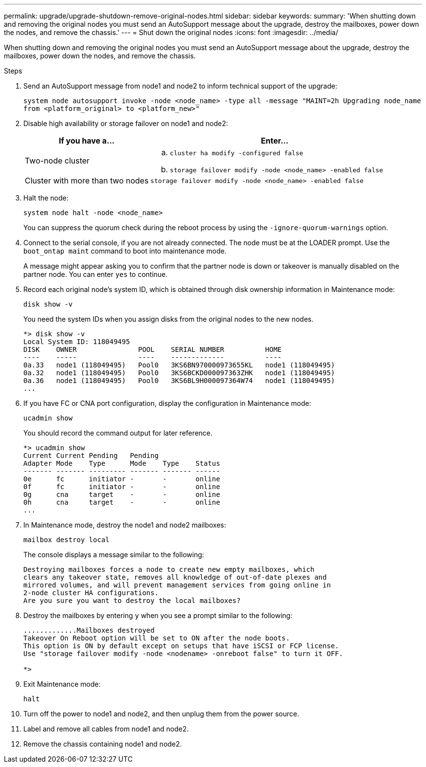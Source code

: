 ---
permalink: upgrade/upgrade-shutdown-remove-original-nodes.html
sidebar: sidebar
keywords:
summary: 'When shutting down and removing the original nodes you must send an AutoSupport message about the upgrade, destroy the mailboxes, power down the nodes, and remove the chassis.'
---
= Shut down the original nodes
:icons: font
:imagesdir: ../media/

[.lead]
When shutting down and removing the original nodes you must send an AutoSupport message about the upgrade, destroy the mailboxes, power down the nodes, and remove the chassis.

.Steps
. Send an AutoSupport message from node1 and node2 to inform technical support of the upgrade:
+
`system node autosupport invoke -node <node_name> -type all -message "MAINT=2h Upgrading node_name from <platform_original> to <platform_new>"`
. Disable high availability or storage failover on node1 and node2:
+
[options="header" cols="1,2"]
|===
| If you have a...| Enter...

a|
Two-node cluster
a|

 .. `cluster ha modify -configured false`
 .. `storage failover modify -node <node_name> -enabled false`

a|
Cluster with more than two nodes
a|
`storage failover modify -node <node_name> -enabled false`
|===

. Halt the node:
+
`system node halt -node <node_name>`
+
You can suppress the quorum check during the reboot process by using the `-ignore-quorum-warnings` option.

. Connect to the serial console, if you are not already connected. The node must be at the LOADER prompt. Use the `boot_ontap maint` command to boot into maintenance mode.
+
A message might appear asking you to confirm that the partner node is down or takeover is manually disabled on the partner node. You can enter `yes` to continue.

. [[shutdown_node_step5]]Record each original node's system ID, which is obtained through disk ownership information in Maintenance mode:
+
`disk show -v`
+
You need the system IDs when you assign disks from the original nodes to the new nodes.
+
----
*> disk show -v
Local System ID: 118049495
DISK    OWNER               POOL    SERIAL NUMBER          HOME
----    -----               ----    -------------          ----
0a.33   node1 (118049495)   Pool0   3KS6BN970000973655KL   node1 (118049495)
0a.32   node1 (118049495)   Pool0   3KS6BCKD000097363ZHK   node1 (118049495)
0a.36   node1 (118049495)   Pool0   3KS6BL9H000097364W74   node1 (118049495)
...
----

. If you have FC or CNA port configuration, display the configuration in Maintenance mode:
+
`ucadmin show`
+
You should record the command output for later reference.
+
----
*> ucadmin show
Current Current Pending   Pending
Adapter Mode    Type      Mode    Type    Status
------- ------- --------- ------- ------- ------
0e      fc      initiator -       -       online
0f      fc      initiator -       -       online
0g      cna     target    -       -       online
0h      cna     target    -       -       online
...
----

. In Maintenance mode, destroy the node1 and node2 mailboxes: +
+
`mailbox destroy local`
+
The console displays a message similar to the following:
+
----
Destroying mailboxes forces a node to create new empty mailboxes, which
clears any takeover state, removes all knowledge of out-of-date plexes and
mirrored volumes, and will prevent management services from going online in
2-node cluster HA configurations.
Are you sure you want to destroy the local mailboxes?
----

. Destroy the mailboxes by entering `y` when you see a prompt similar to the following:
+
----
.............Mailboxes destroyed
Takeover On Reboot option will be set to ON after the node boots.
This option is ON by default except on setups that have iSCSI or FCP license.
Use "storage failover modify -node <nodename> -onreboot false" to turn it OFF.

*>
----

. Exit Maintenance mode:
+
`halt`
. Turn off the power to node1 and node2, and then unplug them from the power source.
. Label and remove all cables from node1 and node2.
. Remove the chassis containing node1 and node2.

// Clean-up, 2022-03-09
